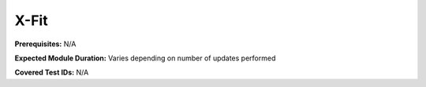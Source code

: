 .. _xfit:

-----
X-Fit
-----

**Prerequisites:** N/A

**Expected Module Duration:** Varies depending on number of updates performed

**Covered Test IDs:** N/A
